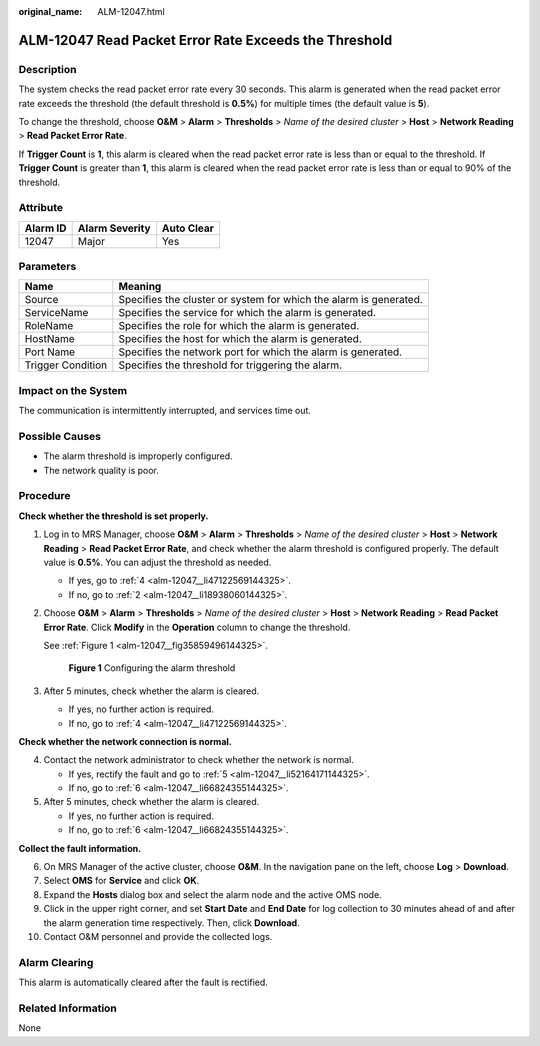 :original_name: ALM-12047.html

.. _ALM-12047:

ALM-12047 Read Packet Error Rate Exceeds the Threshold
======================================================

Description
-----------

The system checks the read packet error rate every 30 seconds. This alarm is generated when the read packet error rate exceeds the threshold (the default threshold is **0.5%**) for multiple times (the default value is **5**).

To change the threshold, choose **O&M** > **Alarm** > **Thresholds** > *Name of the desired cluster* > **Host** > **Network Reading** > **Read Packet Error Rate**.

If **Trigger Count** is **1**, this alarm is cleared when the read packet error rate is less than or equal to the threshold. If **Trigger Count** is greater than **1**, this alarm is cleared when the read packet error rate is less than or equal to 90% of the threshold.

Attribute
---------

======== ============== ==========
Alarm ID Alarm Severity Auto Clear
======== ============== ==========
12047    Major          Yes
======== ============== ==========

Parameters
----------

+-------------------+-------------------------------------------------------------------+
| Name              | Meaning                                                           |
+===================+===================================================================+
| Source            | Specifies the cluster or system for which the alarm is generated. |
+-------------------+-------------------------------------------------------------------+
| ServiceName       | Specifies the service for which the alarm is generated.           |
+-------------------+-------------------------------------------------------------------+
| RoleName          | Specifies the role for which the alarm is generated.              |
+-------------------+-------------------------------------------------------------------+
| HostName          | Specifies the host for which the alarm is generated.              |
+-------------------+-------------------------------------------------------------------+
| Port Name         | Specifies the network port for which the alarm is generated.      |
+-------------------+-------------------------------------------------------------------+
| Trigger Condition | Specifies the threshold for triggering the alarm.                 |
+-------------------+-------------------------------------------------------------------+

Impact on the System
--------------------

The communication is intermittently interrupted, and services time out.

Possible Causes
---------------

-  The alarm threshold is improperly configured.
-  The network quality is poor.

Procedure
---------

**Check whether the threshold is set properly.**

#. Log in to MRS Manager, choose **O&M** > **Alarm** > **Thresholds** > *Name of the desired cluster* > **Host** > **Network Reading** > **Read Packet Error Rate**, and check whether the alarm threshold is configured properly. The default value is **0.5%**. You can adjust the threshold as needed.

   -  If yes, go to :ref:`4 <alm-12047__li47122569144325>`.
   -  If no, go to :ref:`2 <alm-12047__li18938060144325>`.

#. .. _alm-12047__li18938060144325:

   Choose **O&M** > **Alarm** > **Thresholds** > *Name of the desired cluster* > **Host** > **Network Reading** > **Read Packet Error Rate**. Click **Modify** in the **Operation** column to change the threshold.

   See :ref:`Figure 1 <alm-12047__fig35859496144325>`.

   .. _alm-12047__fig35859496144325:

   .. figure:: /_static/images/en-us_image_0000001532767698.png
      :alt: **Figure 1** Configuring the alarm threshold

      **Figure 1** Configuring the alarm threshold

#. After 5 minutes, check whether the alarm is cleared.

   -  If yes, no further action is required.
   -  If no, go to :ref:`4 <alm-12047__li47122569144325>`.

**Check whether the network connection is normal.**

4. .. _alm-12047__li47122569144325:

   Contact the network administrator to check whether the network is normal.

   -  If yes, rectify the fault and go to :ref:`5 <alm-12047__li52164171144325>`.
   -  If no, go to :ref:`6 <alm-12047__li66824355144325>`.

5. .. _alm-12047__li52164171144325:

   After 5 minutes, check whether the alarm is cleared.

   -  If yes, no further action is required.
   -  If no, go to :ref:`6 <alm-12047__li66824355144325>`.

**Collect the fault information.**

6.  .. _alm-12047__li66824355144325:

    On MRS Manager of the active cluster, choose **O&M**. In the navigation pane on the left, choose **Log** > **Download**.

7.  Select **OMS** for **Service** and click **OK**.

8.  Expand the **Hosts** dialog box and select the alarm node and the active OMS node.

9.  Click |image1| in the upper right corner, and set **Start Date** and **End Date** for log collection to 30 minutes ahead of and after the alarm generation time respectively. Then, click **Download**.

10. Contact O&M personnel and provide the collected logs.

Alarm Clearing
--------------

This alarm is automatically cleared after the fault is rectified.

Related Information
-------------------

None

.. |image1| image:: /_static/images/en-us_image_0000001532927350.png
